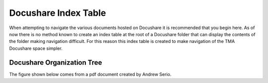 *********************
Docushare Index Table
*********************

When attempting to navigate the various documents hosted on Docushare it is
recommended that you begin here. As of now there is no method known to create
an index table at the root of a Docushare folder that can display the contents 
of the folder making navigation difficult. For this reason this index table is
created to make navigation of the TMA Docushare space simpler. 

.. _docushare-organization-tree:

Docushare Organization Tree
===========================
The figure shown below comes from a pdf document created by Andrew Serio.
